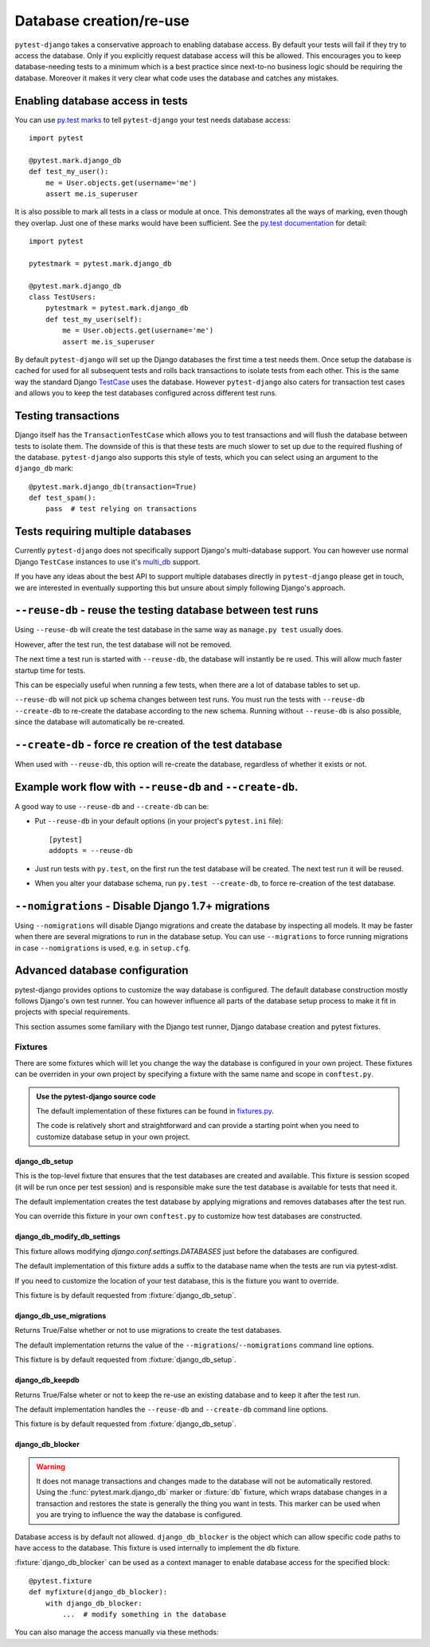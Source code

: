 Database creation/re-use
========================

``pytest-django`` takes a conservative approach to enabling database
access.  By default your tests will fail if they try to access the
database.  Only if you explicitly request database access will this be
allowed.  This encourages you to keep database-needing tests to a
minimum which is a best practice since next-to-no business logic
should be requiring the database.  Moreover it makes it very clear
what code uses the database and catches any mistakes.

Enabling database access in tests
---------------------------------

You can use `py.test marks <http://pytest.org/latest/mark.html>`_ to
tell ``pytest-django`` your test needs database access::

   import pytest

   @pytest.mark.django_db
   def test_my_user():
       me = User.objects.get(username='me')
       assert me.is_superuser

It is also possible to mark all tests in a class or module at once.
This demonstrates all the ways of marking, even though they overlap.
Just one of these marks would have been sufficient.  See the `py.test
documentation
<http://pytest.org/latest/example/markers.html#marking-whole-classes-or-modules>`_
for detail::

   import pytest

   pytestmark = pytest.mark.django_db

   @pytest.mark.django_db
   class TestUsers:
       pytestmark = pytest.mark.django_db
       def test_my_user(self):
           me = User.objects.get(username='me')
           assert me.is_superuser


By default ``pytest-django`` will set up the Django databases the
first time a test needs them.  Once setup the database is cached for
used for all subsequent tests and rolls back transactions to isolate
tests from each other.  This is the same way the standard Django
`TestCase
<https://docs.djangoproject.com/en/1.9/topics/testing/tools/#testcase>`_
uses the database.  However ``pytest-django`` also caters for
transaction test cases and allows you to keep the test databases
configured across different test runs.


Testing transactions
--------------------

Django itself has the ``TransactionTestCase`` which allows you to test
transactions and will flush the database between tests to isolate
them.  The downside of this is that these tests are much slower to
set up due to the required flushing of the database.
``pytest-django`` also supports this style of tests, which you can
select using an argument to the ``django_db`` mark::

   @pytest.mark.django_db(transaction=True)
   def test_spam():
       pass  # test relying on transactions


Tests requiring multiple databases
----------------------------------

Currently ``pytest-django`` does not specifically support Django's
multi-database support.  You can however use normal Django
``TestCase`` instances to use it's `multi_db
<https://docs.djangoproject.com/en/1.9/topics/testing/advanced/#tests-and-multiple-databases>`_
support.

If you have any ideas about the best API to support multiple databases
directly in ``pytest-django`` please get in touch, we are interested
in eventually supporting this but unsure about simply following
Django's approach.


``--reuse-db`` - reuse the testing database between test runs
--------------------------------------------------------------
Using ``--reuse-db`` will create the test database in the same way as
``manage.py test`` usually does.

However, after the test run, the test database will not be removed.

The next time a test run is started with ``--reuse-db``, the database will
instantly be re used. This will allow much faster startup time for tests.

This can be especially useful when running a few tests, when there are a lot
of database tables to set up.

``--reuse-db`` will not pick up schema changes between test runs. You must run
the tests with ``--reuse-db --create-db`` to re-create the database according
to the new schema. Running without ``--reuse-db`` is also possible, since the
database will automatically be re-created.


``--create-db`` - force re creation of the test database
--------------------------------------------------------
When used with ``--reuse-db``, this option will re-create the database,
regardless of whether it exists or not.

Example work flow with ``--reuse-db`` and ``--create-db``.
-----------------------------------------------------------
A good way to use ``--reuse-db`` and ``--create-db`` can be:

* Put ``--reuse-db`` in your default options (in your project's ``pytest.ini`` file)::

    [pytest]
    addopts = --reuse-db

* Just run tests with ``py.test``, on the first run the test database will be
  created. The next test run it will be reused.

* When you alter your database schema, run ``py.test --create-db``, to force
  re-creation of the test database.

``--nomigrations`` - Disable Django 1.7+ migrations
--------------------------------------------------------------

Using ``--nomigrations`` will disable Django migrations and create the database
by inspecting all models. It may be faster when there are several migrations to
run in the database setup.  You can use ``--migrations`` to force running
migrations in case ``--nomigrations`` is used, e.g. in ``setup.cfg``.

Advanced database configuration
-------------------------------

pytest-django provides options to customize the way database is configured. The
default database construction mostly follows Django's own test runner. You can
however influence all parts of the database setup process to make it fit in
projects with special requirements.

This section assumes some familiary with the Django test runner, Django
database creation and pytest fixtures.

Fixtures
########

There are some fixtures which will let you change the way the database is
configured in your own project. These fixtures can be overriden in your own
project by specifying a fixture with the same name and scope in ``conftest.py``.

.. admonition:: Use the pytest-django source code

    The default implementation of these fixtures can be found in
    `fixtures.py <https://github.com/pytest-dev/pytest-django/blob/master/pytest_django/fixtures.py>`_.

    The code is relatively short and straightforward and can provide a
    starting point when you need to customize database setup in your own
    project.


django_db_setup
"""""""""""""""

.. fixture:: django_db_setup

This is the top-level fixture that ensures that the test databases are created
and available. This fixture is session scoped (it will be run once per test
session) and is responsible make sure the test database is available for tests
that need it.

The default implementation creates the test database by applying migrations and removes
databases after the test run.

You can override this fixture in your own ``conftest.py`` to customize how test
databases are constructed.

django_db_modify_db_settings
""""""""""""""""""""""""""""

.. fixture:: django_db_modify_db_settings

This fixture allows modifying `django.conf.settings.DATABASES` just before the
databases are configured.

The default implementation of this fixture adds a suffix to the database name
when the tests are run via pytest-xdist.

If you need to customize the location of your test database, this is the
fixture you want to override.

This fixture is by default requested from :fixture:`django_db_setup`.

django_db_use_migrations
""""""""""""""""""""""""

.. fixture:: django_db_use_migrations

Returns True/False whether or not to use migrations to create the test
databases.

The default implementation returns the value of the
``--migrations``/``--nomigrations`` command line options.

This fixture is by default requested from :fixture:`django_db_setup`.

django_db_keepdb
""""""""""""""""

.. fixture:: django_db_keepdb

Returns True/False wheter or not to keep the re-use an existing database and to
keep it after the test run.

The default implementation handles the ``--reuse-db`` and ``--create-db``
command line options.

This fixture is by default requested from :fixture:`django_db_setup`.

django_db_blocker
"""""""""""""""""

.. fixture:: django_db_blocker

.. warning::
    It does not manage transactions and changes made to the database will not
    be automatically restored. Using the :func:`pytest.mark.django_db` marker
    or :fixture:`db` fixture, which wraps database changes in a transaction and
    restores the state is generally the thing you want in tests. This marker
    can be used when you are trying to influence the way the database is
    configured.

Database access is by default not allowed. ``django_db_blocker`` is the object
which can allow specific code paths to have access to the database. This
fixture is used internally to implement the ``db`` fixture.


:fixture:`django_db_blocker` can be used as a context manager to enable database
access for the specified block::

    @pytest.fixture
    def myfixture(django_db_blocker):
        with django_db_blocker:
            ...  # modify something in the database

You can also manage the access manually via these methods:

.. py:method:: django_db_blocker.enable_database_access()

  Enable database access. Should be followed by a call to
  :func:`~django_db_blocker.restore_previous_access`.

.. py:method:: django_db_blocker.disable_database_access()

  Disable database access. Should be followed by a call to
  :func:`~django_db_blocker.restore_previous_access`.

.. py:function:: django_db_blocker.restore_previous_access()

  Restore the previous state of the database blocking.

